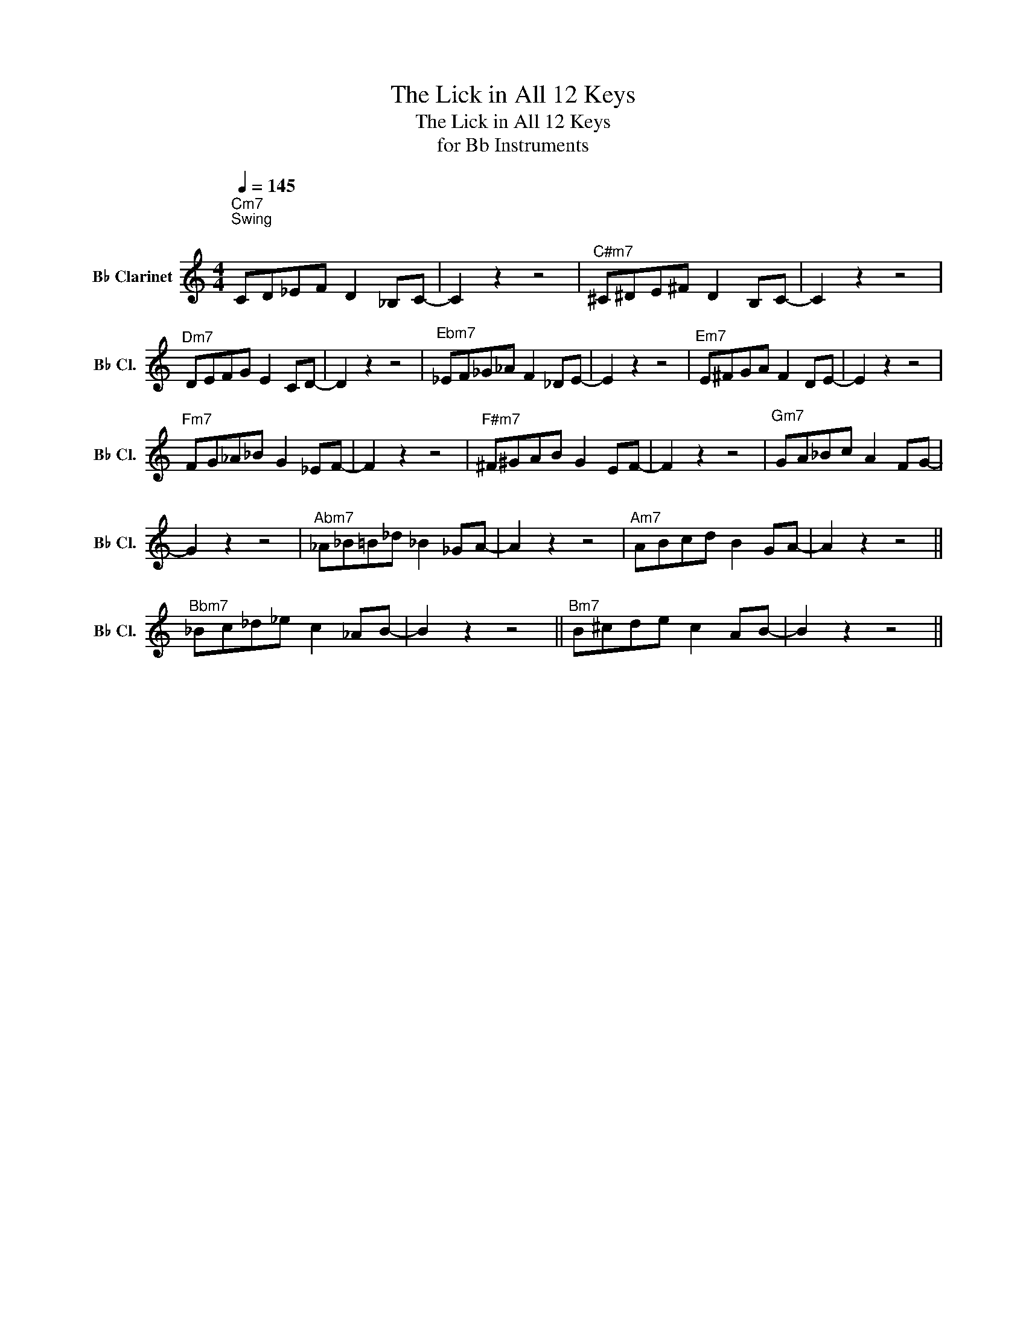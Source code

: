 X:1
T:The Lick in All 12 Keys
T:The Lick in All 12 Keys
T:for Bb Instruments 
L:1/8
Q:1/4=145
M:4/4
K:none
V:1 treble transpose=-2 nm="B♭ Clarinet" snm="B♭ Cl."
V:1
[K:C]"^Cm7""^Swing""^\n" CD_EF D2 _B,C- | C2 z2 z4 |"^C#m7" ^C^DE^F D2 B,C- | C2 z2 z4 | %4
"^Dm7" DEFG E2 CD- | D2 z2 z4 |"^Ebm7" _EF_G_A F2 _DE- | E2 z2 z4 |"^Em7" E^FGA F2 DE- | E2 z2 z4 | %10
"^Fm7" FG_A_B G2 _EF- | F2 z2 z4 |"^F#m7" ^F^GAB G2 EF- | F2 z2 z4 |"^Gm7" GA_Bc A2 FG- | %15
 G2 z2 z4 |"^Abm7" _A_B=B_d _B2 _GA- | A2 z2 z4 |"^Am7" ABcd B2 GA- | A2 z2 z4 || %20
"^Bbm7" _Bc_d_e c2 _AB- | B2 z2 z4 ||"^Bm7" B^cde c2 AB- | B2 z2 z4 || %24


